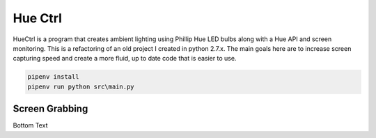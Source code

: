 ========
Hue Ctrl
========

HueCtrl is a program that creates ambient lighting using Phillip Hue LED bulbs along with a Hue API and screen monitoring. This is a refactoring of an old project I created in python 2.7.x. The main goals here are to increase screen capturing speed and create a more fluid, up to date code that is easier to use.

.. code:: bash

	pipenv install
	pipenv run python src\main.py

Screen Grabbing
---------------

Bottom Text
